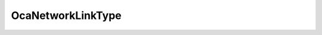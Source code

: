 OcaNetworkLinkType
==================

.. js:autoclass:: OcaNetworkLinkType

  .. js:autoattribute:: OcaNetworkLinkType.None
    :short-name:
  .. js:autoattribute:: OcaNetworkLinkType.EthernetWired
    :short-name:
  .. js:autoattribute:: OcaNetworkLinkType.EthernetWireless
    :short-name:
  .. js:autoattribute:: OcaNetworkLinkType.USB
    :short-name:
  .. js:autoattribute:: OcaNetworkLinkType.SerialP2P
    :short-name: